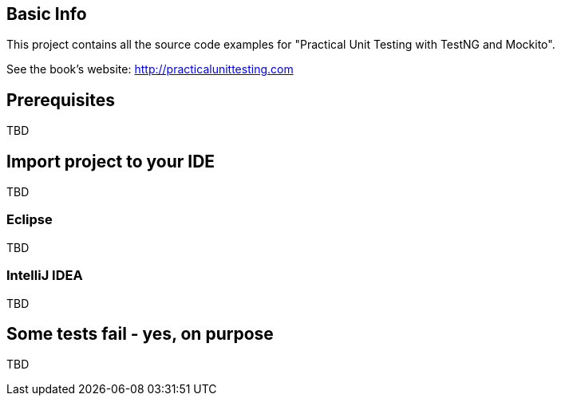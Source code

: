 == Basic Info
This project contains all the source code examples for "Practical Unit Testing with TestNG and Mockito".

See the book's website: http://practicalunittesting.com

== Prerequisites
TBD

== Import project to your IDE
TBD

=== Eclipse
TBD

=== IntelliJ IDEA
TBD

== Some tests fail - yes, on purpose
TBD

